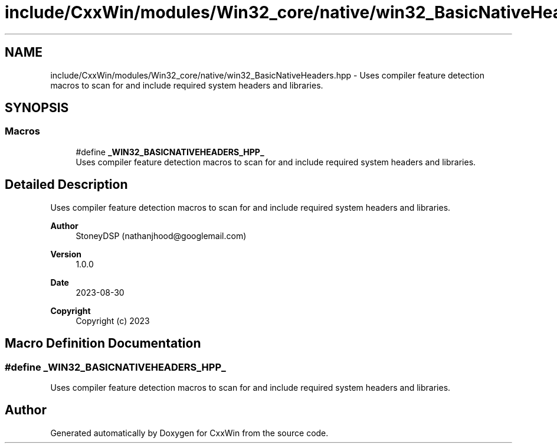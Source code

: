 .TH "include/CxxWin/modules/Win32_core/native/win32_BasicNativeHeaders.hpp" 3Version 1.0.1" "CxxWin" \" -*- nroff -*-
.ad l
.nh
.SH NAME
include/CxxWin/modules/Win32_core/native/win32_BasicNativeHeaders.hpp \- Uses compiler feature detection macros to scan for and include required system headers and libraries\&.  

.SH SYNOPSIS
.br
.PP
.SS "Macros"

.in +1c
.ti -1c
.RI "#define \fB_WIN32_BASICNATIVEHEADERS_HPP_\fP"
.br
.RI "Uses compiler feature detection macros to scan for and include required system headers and libraries\&. "
.in -1c
.SH "Detailed Description"
.PP 
Uses compiler feature detection macros to scan for and include required system headers and libraries\&. 


.PP
\fBAuthor\fP
.RS 4
StoneyDSP (nathanjhood@googlemail.com)
.RE
.PP
.PP
\fBVersion\fP
.RS 4
1\&.0\&.0 
.RE
.PP
\fBDate\fP
.RS 4
2023-08-30
.RE
.PP
\fBCopyright\fP
.RS 4
Copyright (c) 2023 
.RE
.PP

.SH "Macro Definition Documentation"
.PP 
.SS "#define _WIN32_BASICNATIVEHEADERS_HPP_"

.PP
Uses compiler feature detection macros to scan for and include required system headers and libraries\&. 
.SH "Author"
.PP 
Generated automatically by Doxygen for CxxWin from the source code\&.
